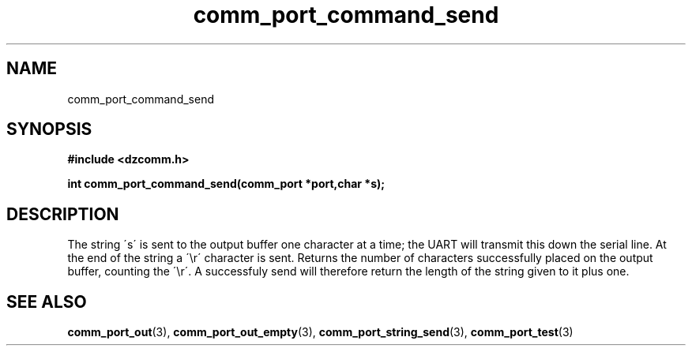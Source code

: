 .\" Generated by the Allegro makedoc utility
.TH comm_port_command_send 3 "version 0.9.9 (WIP)" "Dzcomm" "Dzcomm manual"
.SH NAME
comm_port_command_send
.SH SYNOPSIS
.B #include <dzcomm.h>

.B int comm_port_command_send(comm_port *port,char *s);
.SH DESCRIPTION
The string \'s\' is sent to the output buffer one character at a time; the
UART will transmit this down the serial line. At the end of the string a
\'\\r\' character is sent. Returns the number of characters successfully placed
on the output buffer, counting the \'\\r\'. A successfuly send will therefore
return the length of the string given to it plus one.

.SH SEE ALSO
.BR comm_port_out (3),
.BR comm_port_out_empty (3),
.BR comm_port_string_send (3),
.BR comm_port_test (3)
